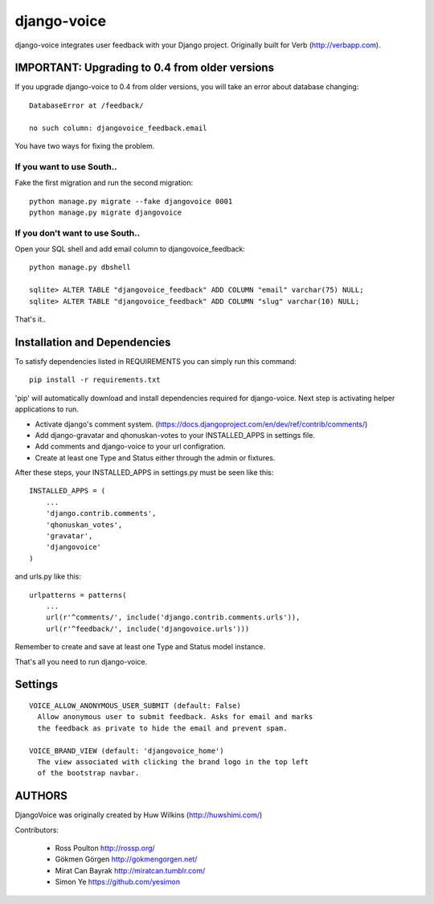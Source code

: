 ============
django-voice
============

.. image:: https://travis-ci.org/gkmngrgn/django-voice.png?branch=develop
    :target: https://travis-ci.org/gkmngrgn/django-voice

django-voice integrates user feedback with your Django project. Originally built for Verb (http://verbapp.com).

IMPORTANT: Upgrading to 0.4 from older versions
===============================================
If you upgrade django-voice to 0.4 from older versions, you will take an error about database changing::

    DatabaseError at /feedback/

    no such column: djangovoice_feedback.email

You have two ways for fixing the problem.

If you want to use South..
---------------------------
Fake the first migration and run the second migration::

    python manage.py migrate --fake djangovoice 0001
    python manage.py migrate djangovoice

If you don't want to use South..
--------------------------------
Open your SQL shell and add email column to djangovoice_feedback::

    python manage.py dbshell

    sqlite> ALTER TABLE "djangovoice_feedback" ADD COLUMN "email" varchar(75) NULL;
    sqlite> ALTER TABLE "djangovoice_feedback" ADD COLUMN "slug" varchar(10) NULL;

That's it..

Installation and Dependencies
=============================

To satisfy dependencies listed in REQUIREMENTS you can simply run this command:

::

  pip install -r requirements.txt


'pip' will automatically download and install dependencies required for django-voice. Next step is activating helper applications to run.

* Activate django's comment system. (https://docs.djangoproject.com/en/dev/ref/contrib/comments/)
* Add django-gravatar and qhonuskan-votes to your INSTALLED_APPS in settings file.
* Add comments and django-voice to your url configration.
* Create at least one Type and Status either through the admin or fixtures.

After these steps, your INSTALLED_APPS in settings.py must be seen like this:

::

  INSTALLED_APPS = (
      ...
      'django.contrib.comments',
      'qhonuskan_votes',
      'gravatar',
      'djangovoice'
  )

and urls.py like this:

::

  urlpatterns = patterns(
      ...
      url(r'^comments/', include('django.contrib.comments.urls')),
      url(r'^feedback/', include('djangovoice.urls')))

Remember to create and save at least one Type and Status model instance.

That's all you need to run django-voice.

Settings
========

::

  VOICE_ALLOW_ANONYMOUS_USER_SUBMIT (default: False)
    Allow anonymous user to submit feedback. Asks for email and marks
    the feedback as private to hide the email and prevent spam.

  VOICE_BRAND_VIEW (default: 'djangovoice_home')
    The view associated with clicking the brand logo in the top left
    of the bootstrap navbar.

AUTHORS
=======
DjangoVoice was originally created by Huw Wilkins (http://huwshimi.com/)

Contributors:

 * Ross Poulton http://rossp.org/
 * Gökmen Görgen http://gokmengorgen.net/
 * Mirat Can Bayrak http://miratcan.tumblr.com/
 * Simon Ye https://github.com/yesimon

